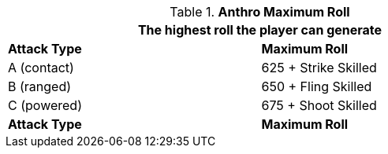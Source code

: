 // combat table that was lost in translations

.*Anthro Maximum Roll*
[width="75%",cols="<,<",frame="all", stripes="even"]
|===
2+<|The highest roll the player can generate

s|Attack Type
s|Maximum Roll

|A (contact)
|625 + Strike Skilled

|B (ranged)
|650 + Fling Skilled

|C (powered)
|675 + Shoot Skilled

s|Attack Type
s|Maximum Roll

|===